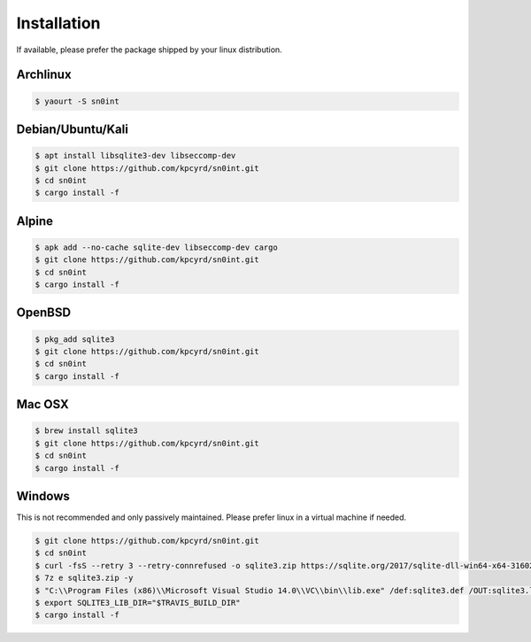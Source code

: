 Installation
============

If available, please prefer the package shipped by your linux distribution.

Archlinux
---------

.. code-block:: bash

    $ yaourt -S sn0int

Debian/Ubuntu/Kali
------------------

.. code-block:: bash

    $ apt install libsqlite3-dev libseccomp-dev
    $ git clone https://github.com/kpcyrd/sn0int.git
    $ cd sn0int
    $ cargo install -f

Alpine
------

.. code-block:: bash

    $ apk add --no-cache sqlite-dev libseccomp-dev cargo
    $ git clone https://github.com/kpcyrd/sn0int.git
    $ cd sn0int
    $ cargo install -f

OpenBSD
-------

.. code-block:: bash

    $ pkg_add sqlite3
    $ git clone https://github.com/kpcyrd/sn0int.git
    $ cd sn0int
    $ cargo install -f

Mac OSX
-------

.. code-block:: bash

    $ brew install sqlite3
    $ git clone https://github.com/kpcyrd/sn0int.git
    $ cd sn0int
    $ cargo install -f

Windows
-------

This is not recommended and only passively maintained. Please prefer linux in a virtual machine if needed.

.. code-block:: bash

    $ git clone https://github.com/kpcyrd/sn0int.git
    $ cd sn0int
    $ curl -fsS --retry 3 --retry-connrefused -o sqlite3.zip https://sqlite.org/2017/sqlite-dll-win64-x64-3160200.zip
    $ 7z e sqlite3.zip -y
    $ "C:\\Program Files (x86)\\Microsoft Visual Studio 14.0\\VC\\bin\\lib.exe" /def:sqlite3.def /OUT:sqlite3.lib /machine:x64
    $ export SQLITE3_LIB_DIR="$TRAVIS_BUILD_DIR"
    $ cargo install -f
